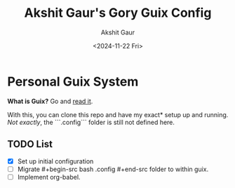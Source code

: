 #+title: Akshit Gaur's Gory Guix Config
#+author: Akshit Gaur
#+date: <2024-11-22 Fri>

* Personal Guix System
*What is Guix?* Go and [[https://guix.gnu.org/][read it]].

With this, you can clone this repo and have my exact* setup up and running.
/Not exactly/, the ```.config``` folder is still not defined here.

** TODO List
- [X] Set up initial configuration
- [ ] Migrate #+begin-src bash .config #+end-src folder to within guix.
- [ ] Implement org-babel.
